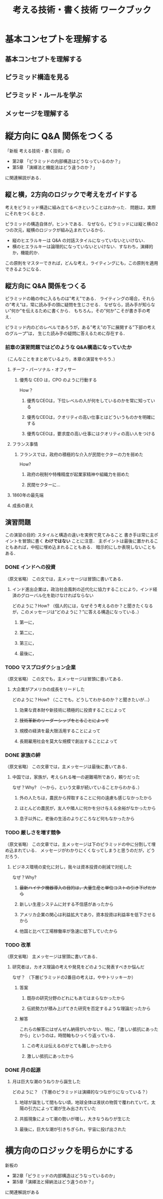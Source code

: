 #+TITLE: 考える技術・書く技術 ワークブック
* 基本コンセプトを理解する
** 基本コンセプトを理解する
** ピラミッド構造を見る
** ピラミッド・ルールを学ぶ
** メッセージを理解する
* 縦方向に Q&A 関係をつくる
「新板 考える技術・書く技術」の
- 第2章 「ピラミッドの内部構造はどうなっているのか？」
- 第5章 「演繹法と機能法はどう違うのか？」
に関連解説がある．
** 縦と横，2方向のロジックで考えをガイドする
考えをピラミッド構造に組み立てるべきということはわかった．
問題は，実際にそれをつくるとき．

ピラミッドの構造自体が，ヒントである．
なぜなら，ピラミッドには縦と横の2つの次元，縦横のロジックが組み込まれているから．
- 縦のヒエラルキーは Q&A の対話スタイルになっていないといけない．
- 横のヒエラルキーは論理的になっていないといけない．すなわち，演繹的か，機能的か．

この原則をマスターできれば，どんな考え，ライティングにも，この原則を適用できるようになる．
** 縦方向に Q&A 関係をつくる
ピラミッドの箱の中に入るものは”考え”である．
ライティングの場合，それらの”考え”は，常に読み手の頭に疑問を生じさせる．
なぜなら，読み手が知らない”何か”を伝えるために書くから．
もちろん，その”何か”こそが書き手の考え．

ピラミッド内のどのレベルであろうが，ある”考え”の下に展開する”下部の考えのグループ”は，
生じた読み手の疑問に答えるために存在する．
*** 前章の演習問題ではどのような Q&A構造になっていたか
（こんなことをまとめているより，本章の演習をやろう．）
**** チーフ・パーソナル・オフィサー
***** 優秀な CEO は，CPO のように行動する
How？
****** 優秀なCEOは，下位レベルの人が何をしているのかを常に知っている
****** 優秀なCEOは，クオリティの高い仕事とはどういうものかを明確にする
****** 優秀なCEOは，要求度の高い仕事にはクオリティの高い人をつける
**** フランス事情
***** フランスでは，政府の積極的な介入が民間セクターの力を弱めた
How?
****** 政府の税制や特権精度が起業家精神や組織力を弱めた
****** 民間セクターに...
**** 1860年の最先端
**** 成長の衰え
** 演習問題
この演習の目的: スタイルと構造の違いを実例で見てみること
書き手は常に主ポイントを冒頭に書く *わけではない* ことに注意．
主ポイントは最後に置かれることもあれば，中程に埋め込まれることもある．
暗示的にしか表現しないこともある．
*** DONE インドへの投資
（原文省略）
この文では，主メッセージは冒頭に書いてある．
**** インド進出企業は，政治社会風刺の近代化に協力することにより，インド経済のグローバル化を助けなければならない
どのように？How?
（個人的には，なぜそう考えるのか？と聞きたくなるが，このメッセージは”どのように？”に答える構造になっている．）
***** 第一に，
***** 第二に，
***** 第三に，
***** 最後に，
*** TODO マスプロダクション企業
（原文省略）
この文でも，主メッセージは冒頭に書いてある．
**** 大企業がアメリカの成長をリードした
どのように？How?
（ここでも，どうしてわかるのか？と聞きたいが...）
***** 効果な資本財や新技術に積極的に投資することによって
***** +技術革新のリーダーシップをとることによって+
***** 規模の経済を最大限活用することによって
***** 長期雇用社会を莫大な規模で創出することによって
*** DONE 家族の絆
（原文省略）
この文章では，主メッセージは最後に書いてある．
**** 中国では，家族が，考えられる唯一の避難場所であり，頼りだった
なぜ？Why?
（〜から，という文章が続いていることからわかる．）
***** 外の人たちは，農民から搾取することに何の遠慮も感じなかったから
***** ほとんどの農民が，友人や隣人に何かを分け与える余裕がなかったから
***** 息子以外に，老後の生活のよりどころなど何もなかったから
*** TODO 厳しさを増す競争
（原文省略）
この文章では，主メッセージは下のピラミッドの中に分割して埋め込まれている．
メッセージがわかりにくくなってしまうと思うのだが，どうだろう．
**** ビジネス環境の変化に対し，我々は資本投資の削減で対処した
なぜ？Why?
***** +最新ハイテク機器導入の目的は，大量生産と単位コストの引き下げだから+
***** 新しい生産システムに対する不信感があったから
***** アメリカ企業の関心は利益拡大であり，資本投資は利益率を低下させるから
***** 他国と比べて工場稼働率が急速に低下していたから
*** TODO 改革
（原文省略）
主メッセージは冒頭に書いてある．
**** 研究者は，カオス理論の考えや発見をどのように発表すべきか悩んだ
なぜ？
（下層ピラミッドの2番目の考えは，ややトリッキーか）
***** 答案
****** 既存の研究分野のどれにもあてはまらなかったから
****** 伝統勢力が積み上げてきた研究を否定するような理論だったから
***** 解答
これらの解答にはぜんぜん納得がいかない．特に，「激しい抵抗にあったから」というのは，時間軸もひっくり返っている．
****** この考えは伝えるのがとても難しかったから
****** 激しい抵抗にあったから
*** DONE 月の起源
**** 月は巨大な潮のうねりから誕生した
どのように？
（下層のピラミッドは演繹的なつながりになっている？）
***** 地球が誕生して間もない頃，地球全体は液状の物質で覆われていて，太陽の引力によって潮が生み出されていた
***** 共振現象によって潮の勢いが増し，大きなうねりが生じた
***** 最後に，巨大な潮が引きちぎられ，宇宙に投げ出された
* 横方向のロジックを明らかにする
新板の
- 第2章「ピラミッドの内部構造はどうなっているのか」
- 第5章「演繹法と帰納法はどう違うのか？」
に関連解説がある
** 横方向のロジックを明らかにする
演繹か，帰納か．
帰納的理由付けでは，
- グループ内の考えは，全て同じ主部か，同じ述部を備えている
- グループ内の考えは，全て同じ種類の言葉で表すことができる（例: "理由"，"問題"，"ステップ"）
- 上部ポイントは，グループ内の考えの類似点から得られた推論を述べる．

** 演繹的理由づけ
第3ポイントが，「それ故に」の役割．
ある記述 -> 記述に関する意見 -> それ故に

「意見」や「それ故に」が何回か続くこともある．

*** Ex. 3A-1
2番目の箱の中で，1番目の箱について意見を述べている「語句」を丸で囲め．
- 1: 通常外交
- 2: 同じ報酬
- 3: 西側の窓
- 4: 役割
- 5: 約束

*** Ex. 3A-2
2番目，3番目の箱の中で，1つ前の箱について意見を述べている「語句」を丸で囲め．
- 6: 新説， +原子物理学+ 従来の科学の枠組みを揺るがす
- 7: この判断，この予測
- 8: 心の平和，自信
- 9: 一発大ヒット，教育ソフト
- 10: +市場調査+ 顧客の理解，小売
** 帰納的理由づけ

* 導入部をつくる
** 読み手の疑問を決める
** 補足演習
